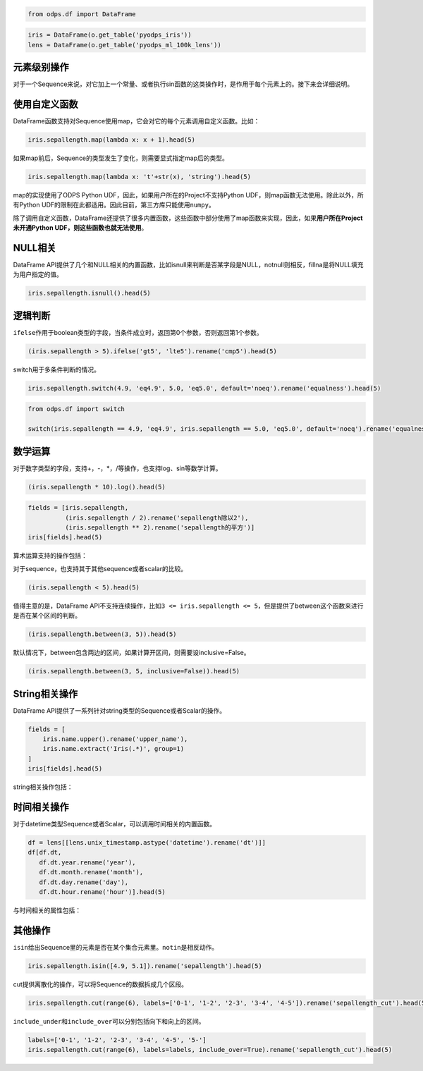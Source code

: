 .. _dfelement:

.. code:: python

    from odps.df import DataFrame

.. code:: python

    iris = DataFrame(o.get_table('pyodps_iris'))
    lens = DataFrame(o.get_table('pyodps_ml_100k_lens'))

元素级别操作
============

对于一个Sequence来说，对它加上一个常量、或者执行sin函数的这类操作时，是作用于每个元素上的。接下来会详细说明。

使用自定义函数
==============

DataFrame函数支持对Sequence使用map，它会对它的每个元素调用自定义函数。比如：

.. code:: python

    iris.sepallength.map(lambda x: x + 1).head(5)




.. raw:: html

    <div style='padding-bottom: 30px'>
    <table border="1" class="dataframe">
      <thead>
        <tr style="text-align: right;">
          <th></th>
          <th>sepallength</th>
        </tr>
      </thead>
      <tbody>
        <tr>
          <th>0</th>
          <td>6.1</td>
        </tr>
        <tr>
          <th>1</th>
          <td>5.9</td>
        </tr>
        <tr>
          <th>2</th>
          <td>5.7</td>
        </tr>
        <tr>
          <th>3</th>
          <td>5.6</td>
        </tr>
        <tr>
          <th>4</th>
          <td>6.0</td>
        </tr>
      </tbody>
    </table>
    </div>



如果map前后，Sequence的类型发生了变化，则需要显式指定map后的类型。

.. code:: python

    iris.sepallength.map(lambda x: 't'+str(x), 'string').head(5)




.. raw:: html

    <div style='padding-bottom: 30px'>
    <table border="1" class="dataframe">
      <thead>
        <tr style="text-align: right;">
          <th></th>
          <th>sepallength</th>
        </tr>
      </thead>
      <tbody>
        <tr>
          <th>0</th>
          <td>t5.1</td>
        </tr>
        <tr>
          <th>1</th>
          <td>t4.9</td>
        </tr>
        <tr>
          <th>2</th>
          <td>t4.7</td>
        </tr>
        <tr>
          <th>3</th>
          <td>t4.6</td>
        </tr>
        <tr>
          <th>4</th>
          <td>t5.0</td>
        </tr>
      </tbody>
    </table>
    </div>



map的实现使用了ODPS Python UDF，因此，如果用户所在的Project不支持Python
UDF，则map函数无法使用。除此以外，所有Python
UDF的限制在此都适用。因此目前，第三方库只能使用\ ``numpy``\ 。

除了调用自定义函数，DataFrame还提供了很多内置函数，这些函数中部分使用了map函数来实现，因此，如果\ **用户所在Project未开通Python
UDF，则这些函数也就无法使用**\ 。

NULL相关
========

DataFrame
API提供了几个和NULL相关的内置函数，比如isnull来判断是否某字段是NULL，notnull则相反，fillna是将NULL填充为用户指定的值。

.. code:: python

    iris.sepallength.isnull().head(5)




.. raw:: html

    <div style='padding-bottom: 30px'>
    <table border="1" class="dataframe">
      <thead>
        <tr style="text-align: right;">
          <th></th>
          <th>sepallength</th>
        </tr>
      </thead>
      <tbody>
        <tr>
          <th>0</th>
          <td>False</td>
        </tr>
        <tr>
          <th>1</th>
          <td>False</td>
        </tr>
        <tr>
          <th>2</th>
          <td>False</td>
        </tr>
        <tr>
          <th>3</th>
          <td>False</td>
        </tr>
        <tr>
          <th>4</th>
          <td>False</td>
        </tr>
      </tbody>
    </table>
    </div>



逻辑判断
========

``ifelse``\ 作用于boolean类型的字段，当条件成立时，返回第0个参数，否则返回第1个参数。

.. code:: python

    (iris.sepallength > 5).ifelse('gt5', 'lte5').rename('cmp5').head(5)




.. raw:: html

    <div style='padding-bottom: 30px'>
    <table border="1" class="dataframe">
      <thead>
        <tr style="text-align: right;">
          <th></th>
          <th>cmp5</th>
        </tr>
      </thead>
      <tbody>
        <tr>
          <th>0</th>
          <td>gt5</td>
        </tr>
        <tr>
          <th>1</th>
          <td>lte5</td>
        </tr>
        <tr>
          <th>2</th>
          <td>lte5</td>
        </tr>
        <tr>
          <th>3</th>
          <td>lte5</td>
        </tr>
        <tr>
          <th>4</th>
          <td>lte5</td>
        </tr>
      </tbody>
    </table>
    </div>



switch用于多条件判断的情况。

.. code:: python

    iris.sepallength.switch(4.9, 'eq4.9', 5.0, 'eq5.0', default='noeq').rename('equalness').head(5)




.. raw:: html

    <div style='padding-bottom: 30px'>
    <table border="1" class="dataframe">
      <thead>
        <tr style="text-align: right;">
          <th></th>
          <th>equalness</th>
        </tr>
      </thead>
      <tbody>
        <tr>
          <th>0</th>
          <td>noeq</td>
        </tr>
        <tr>
          <th>1</th>
          <td>eq4.9</td>
        </tr>
        <tr>
          <th>2</th>
          <td>noeq</td>
        </tr>
        <tr>
          <th>3</th>
          <td>noeq</td>
        </tr>
        <tr>
          <th>4</th>
          <td>eq5.0</td>
        </tr>
      </tbody>
    </table>
    </div>



.. code:: python

    from odps.df import switch
    
    switch(iris.sepallength == 4.9, 'eq4.9', iris.sepallength == 5.0, 'eq5.0', default='noeq').rename('equalness').head(5)




.. raw:: html

    <div style='padding-bottom: 30px'>
    <table border="1" class="dataframe">
      <thead>
        <tr style="text-align: right;">
          <th></th>
          <th>equalness</th>
        </tr>
      </thead>
      <tbody>
        <tr>
          <th>0</th>
          <td>noeq</td>
        </tr>
        <tr>
          <th>1</th>
          <td>eq4.9</td>
        </tr>
        <tr>
          <th>2</th>
          <td>noeq</td>
        </tr>
        <tr>
          <th>3</th>
          <td>noeq</td>
        </tr>
        <tr>
          <th>4</th>
          <td>eq5.0</td>
        </tr>
      </tbody>
    </table>
    </div>



数学运算
========

对于数字类型的字段，支持+，-，\*，/等操作，也支持log、sin等数学计算。

.. code:: python

    (iris.sepallength * 10).log().head(5)




.. raw:: html

    <div style='padding-bottom: 30px'>
    <table border="1" class="dataframe">
      <thead>
        <tr style="text-align: right;">
          <th></th>
          <th>sepallength</th>
        </tr>
      </thead>
      <tbody>
        <tr>
          <th>0</th>
          <td>3.931826</td>
        </tr>
        <tr>
          <th>1</th>
          <td>3.891820</td>
        </tr>
        <tr>
          <th>2</th>
          <td>3.850148</td>
        </tr>
        <tr>
          <th>3</th>
          <td>3.828641</td>
        </tr>
        <tr>
          <th>4</th>
          <td>3.912023</td>
        </tr>
      </tbody>
    </table>
    </div>



.. code:: python

    fields = [iris.sepallength,
              (iris.sepallength / 2).rename('sepallength除以2'), 
              (iris.sepallength ** 2).rename('sepallength的平方')]
    iris[fields].head(5)




.. raw:: html

    <div style='padding-bottom: 30px'>
    <table border="1" class="dataframe">
      <thead>
        <tr style="text-align: right;">
          <th></th>
          <th>sepallength</th>
          <th>sepallength除以2</th>
          <th>sepallength的平方</th>
        </tr>
      </thead>
      <tbody>
        <tr>
          <th>0</th>
          <td>5.1</td>
          <td>2.55</td>
          <td>26.01</td>
        </tr>
        <tr>
          <th>1</th>
          <td>4.9</td>
          <td>2.45</td>
          <td>24.01</td>
        </tr>
        <tr>
          <th>2</th>
          <td>4.7</td>
          <td>2.35</td>
          <td>22.09</td>
        </tr>
        <tr>
          <th>3</th>
          <td>4.6</td>
          <td>2.30</td>
          <td>21.16</td>
        </tr>
        <tr>
          <th>4</th>
          <td>5.0</td>
          <td>2.50</td>
          <td>25.00</td>
        </tr>
      </tbody>
    </table>
    </div>



算术运算支持的操作包括：

.. raw:: html

    <div style='padding-bottom: 30px'>
    <table border="1" class="dataframe">
      <tr>
        <th>算术操作</th>
        <th>说明</th>
      </tr>
      <tr>
        <td>abs</td>
        <td>绝对值</td>
      </tr>
      <tr>
        <td>sqrt</td>
        <td>平方根</td>
      </tr>
      <tr>
        <td>sin</td>
        <td></td>
      </tr>
      <tr>
        <td>sinh</td>
        <td></td>
      </tr>
      <tr>
        <td>cos</td>
        <td></td>
      </tr>
      <tr>
        <td>cosh</td>
        <td></td>
      </tr>
      <tr>
        <td>tan</td>
        <td></td>
      </tr>
      <tr>
        <td>tanh</td>
        <td></td>
      </tr>
      <tr>
        <td>arccos</td>
        <td></td>
      </tr>
      <tr>
        <td>arccosh</td>
        <td></td>
      </tr>
      <tr>
        <td>arcsin</td>
        <td></td>
      </tr>
      <tr>
        <td>arcsinh</td>
        <td></td>
      </tr>
      <tr>
        <td>arctan</td>
        <td></td>
      </tr>
      <tr>
        <td>arctanh</td>
        <td></td>
      </tr>
      <tr>
        <td>exp</td>
        <td>指数函数</td>
      </tr>
      <tr>
        <td>expm1</td>
        <td>指数减1</td>
      </tr>
      <tr>
        <td>log</td>
        <td>传入参数表示底是几</td>
      </tr>
      <tr>
        <td>log2</td>
        <td></td>
      </tr>
      <tr>
        <td>log10</td>
        <td></td>
      </tr>
      <tr>
        <td>log1p</td>
        <td>log(1+x)</td>
      </tr>
      <tr>
        <td>radians</td>
        <td>给定角度计算弧度</td>
      </tr>
      <tr>
        <td>degrees</td>
        <td>给定弧度计算角度</td>
      </tr>
      <tr>
        <td>ceil</td>
        <td>不小于输入值的最小整数</td>
      </tr>
      <tr>
        <td>floor</td>
        <td>向下取整，返回比输入值小的整数值。</td>
      </tr>
      <tr>
        <td>trunc</td>
        <td>将输入值截取到指定小数点位置</td>
      </tr>
    </table>
    </div>

对于sequence，也支持其于其他sequence或者scalar的比较。

.. code:: python

    (iris.sepallength < 5).head(5)




.. raw:: html

    <div style='padding-bottom: 30px'>
    <table border="1" class="dataframe">
      <thead>
        <tr style="text-align: right;">
          <th></th>
          <th>sepallength</th>
        </tr>
      </thead>
      <tbody>
        <tr>
          <th>0</th>
          <td>False</td>
        </tr>
        <tr>
          <th>1</th>
          <td>True</td>
        </tr>
        <tr>
          <th>2</th>
          <td>True</td>
        </tr>
        <tr>
          <th>3</th>
          <td>True</td>
        </tr>
        <tr>
          <th>4</th>
          <td>False</td>
        </tr>
      </tbody>
    </table>
    </div>



值得主意的是，DataFrame
API不支持连续操作，比如\ ``3 <= iris.sepallength <= 5``\ ，但是提供了between这个函数来进行是否在某个区间的判断。

.. code:: python

    (iris.sepallength.between(3, 5)).head(5)




.. raw:: html

    <div style='padding-bottom: 30px'>
    <table border="1" class="dataframe">
      <thead>
        <tr style="text-align: right;">
          <th></th>
          <th>sepallength</th>
        </tr>
      </thead>
      <tbody>
        <tr>
          <th>0</th>
          <td>False</td>
        </tr>
        <tr>
          <th>1</th>
          <td>True</td>
        </tr>
        <tr>
          <th>2</th>
          <td>True</td>
        </tr>
        <tr>
          <th>3</th>
          <td>True</td>
        </tr>
        <tr>
          <th>4</th>
          <td>True</td>
        </tr>
      </tbody>
    </table>
    </div>



默认情况下，between包含两边的区间，如果计算开区间，则需要设inclusive=False。

.. code:: python

    (iris.sepallength.between(3, 5, inclusive=False)).head(5)




.. raw:: html

    <div style='padding-bottom: 30px'>
    <table border="1" class="dataframe">
      <thead>
        <tr style="text-align: right;">
          <th></th>
          <th>sepallength</th>
        </tr>
      </thead>
      <tbody>
        <tr>
          <th>0</th>
          <td>False</td>
        </tr>
        <tr>
          <th>1</th>
          <td>True</td>
        </tr>
        <tr>
          <th>2</th>
          <td>True</td>
        </tr>
        <tr>
          <th>3</th>
          <td>True</td>
        </tr>
        <tr>
          <th>4</th>
          <td>False</td>
        </tr>
      </tbody>
    </table>
    </div>



String相关操作
==============

DataFrame API提供了一系列针对string类型的Sequence或者Scalar的操作。

.. code:: python

    fields = [
        iris.name.upper().rename('upper_name'),
        iris.name.extract('Iris(.*)', group=1)
    ]
    iris[fields].head(5)




.. raw:: html

    <div style='padding-bottom: 30px'>
    <table border="1" class="dataframe">
      <thead>
        <tr style="text-align: right;">
          <th></th>
          <th>upper_name</th>
          <th>name</th>
        </tr>
      </thead>
      <tbody>
        <tr>
          <th>0</th>
          <td>IRIS-SETOSA</td>
          <td>-setosa</td>
        </tr>
        <tr>
          <th>1</th>
          <td>IRIS-SETOSA</td>
          <td>-setosa</td>
        </tr>
        <tr>
          <th>2</th>
          <td>IRIS-SETOSA</td>
          <td>-setosa</td>
        </tr>
        <tr>
          <th>3</th>
          <td>IRIS-SETOSA</td>
          <td>-setosa</td>
        </tr>
        <tr>
          <th>4</th>
          <td>IRIS-SETOSA</td>
          <td>-setosa</td>
        </tr>
      </tbody>
    </table>
    </div>



string相关操作包括：

.. raw:: html

    <div style='padding-bottom: 30px'>
    <table border="1" class="dataframe">
      <tr>
        <th>string操作</th>
        <th>说明</th>
      </tr>
      <tr>
        <td>capitalize</td>
        <td></td>
      </tr>
      <tr>
        <td>contains</td>
        <td>包含某个字符串，如果regex参数为True，则是包含某个正则表达式</td>
      </tr>
      <tr>
        <td>count</td>
        <td>指定字符串出现的次数</td>
      </tr>
      <tr>
        <td>endswith</td>
        <td>以某个字符串结尾</td>
      </tr>
      <tr>
        <td>startswith</td>
        <td>以某个字符串开头</td>
      </tr>
      <tr>
        <td>extract</td>
        <td>抽取出某个正则表达式，如果group不指定，则返回满足整个pattern的子串；否则，返回第几个group</td>
      </tr>
      <tr>
        <td>find</td>
        <td>返回第一次出现的子串位置，若不存在则返回-1</td>
      </tr>
      <tr>
        <td>rfind</td>
        <td>从右查找返回子串第一次出现的位置，不存在则返回-1</td>
      </tr>
      <tr>
        <td>replace</td>
        <td>将某个pattern的子串全部替换成另一个子串，``n``参数若指定，则替换n次</td>
      </tr>
      <tr>
        <td>get</td>
        <td>返回某个位置上的字符串</td>
      </tr>
      <tr>
        <td>ljust</td>
        <td>若未达到指定的``width``的长度，则在右侧填充``fillchar``指定的字符串（默认空格）</td>
      </tr>
      <tr>
        <td>rjust</td>
        <td>若未达到指定的``width``的长度，则在左侧填充``fillchar``指定的字符串（默认空格）</td>
      </tr>
      <tr>
        <td>lower</td>
        <td>变为全部小写</td>
      </tr>
      <tr>
        <td>upper</td>
        <td>变为全部大写</td>
      </tr>
      <tr>
        <td>lstrip</td>
        <td>在左侧删除空格（包括空行符）</td>
      </tr>
      <tr>
        <td>rstrip</td>
        <td>在右侧删除空格（包括空行符）</td>
      </tr>
      <tr>
        <td>strip</td>
        <td>在左右两侧删除空格（包括空行符）</td>
      </tr>
      <tr>
        <td>pad</td>
        <td>在指定的位置（left，right或者both）用指定填充字符（用``fillchar``指定，默认空格）来对齐</td>
      </tr>
      <tr>
        <td>repeat</td>
        <td>重复指定``n``次</td>
      </tr>
      <tr>
        <td>slice</td>
        <td>切片操作</td>
      </tr>
      <tr>
        <td>swapcase</td>
        <td>对调大小写</td>
      </tr>
      <tr>
        <td>title</td>
        <td>同str.title</td>
      </tr>
      <tr>
        <td>zfill</td>
        <td>长度没达到指定``width``，则左侧填充0</td>
      </tr>
      <tr>
        <td>isalnum</td>
        <td>同str.isalnum</td>
      </tr>
      <tr>
        <td>isalpha</td>
        <td>同str.isalpha</td>
      </tr>
      <tr>
        <td>isdigit</td>
        <td>是否都是数字，同str.isdigit</td>
      </tr>
      <tr>
        <td>isspace</td>
        <td>是否都是空格，同str.isspace</td>
      </tr>
      <tr>
        <td>islower</td>
        <td>是否都是小写，同str.islower</td>
      </tr>
      <tr>
        <td>isupper</td>
        <td>是否都是大写，同str.isupper</td>
      </tr>
      <tr>
        <td>istitle</td>
        <td>同str.istitle</td>
      </tr>
      <tr>
        <td>isnumeric</td>
        <td>同str.isnumeric</td>
      </tr>
      <tr>
        <td>isdecimal</td>
        <td>同str.isdecimal</td>
      </tr>
    </table>
    </div>

时间相关操作
============

对于datetime类型Sequence或者Scalar，可以调用时间相关的内置函数。

.. code:: python

    df = lens[[lens.unix_timestamp.astype('datetime').rename('dt')]]
    df[df.dt, 
       df.dt.year.rename('year'), 
       df.dt.month.rename('month'), 
       df.dt.day.rename('day'), 
       df.dt.hour.rename('hour')].head(5)




.. raw:: html

    <div style='padding-bottom: 30px'>
    <table border="1" class="dataframe">
      <thead>
        <tr style="text-align: right;">
          <th></th>
          <th>dt</th>
          <th>year</th>
          <th>month</th>
          <th>day</th>
          <th>hour</th>
        </tr>
      </thead>
      <tbody>
        <tr>
          <th>0</th>
          <td>1998-04-08 11:02:00</td>
          <td>1998</td>
          <td>4</td>
          <td>8</td>
          <td>11</td>
        </tr>
        <tr>
          <th>1</th>
          <td>1998-04-08 10:57:55</td>
          <td>1998</td>
          <td>4</td>
          <td>8</td>
          <td>10</td>
        </tr>
        <tr>
          <th>2</th>
          <td>1998-04-08 10:45:26</td>
          <td>1998</td>
          <td>4</td>
          <td>8</td>
          <td>10</td>
        </tr>
        <tr>
          <th>3</th>
          <td>1998-04-08 10:25:52</td>
          <td>1998</td>
          <td>4</td>
          <td>8</td>
          <td>10</td>
        </tr>
        <tr>
          <th>4</th>
          <td>1998-04-08 10:44:19</td>
          <td>1998</td>
          <td>4</td>
          <td>8</td>
          <td>10</td>
        </tr>
      </tbody>
    </table>
    </div>



与时间相关的属性包括：

.. raw:: html

    <div style='padding-bottom: 30px'>
    <table border="1" class="dataframe">
      <tr>
        <th>时间相关属性</th>
        <th>说明</th>
      </tr>
      <tr>
        <td>year</td>
        <td></td>
      </tr>
      <tr>
        <td>month</td>
        <td></td>
      </tr>
      <tr>
        <td>month</td>
        <td></td>
      </tr>
      <tr>
        <td>month</td>
        <td></td>
      </tr>
      <tr>
        <td>day</td>
        <td></td>
      </tr>
      <tr>
        <td>hour</td>
        <td></td>
      </tr>
      <tr>
        <td>minute</td>
        <td></td>
      </tr>
      <tr>
        <td>second</td>
        <td></td>
      </tr>
      <tr>
        <td>weekofyear</td>
        <td>返回日期位于那一年的第几周。周一作为一周的第一天。</td>
      </tr>
      <tr>
        <td>weekday</td>
        <td>返回日期当前周的第几天。</td>
      </tr>
      <tr>
        <td>dayofweek</td>
        <td>同weekday</td>
      </tr>
    </table>
    </div>

其他操作
========

``isin``\ 给出Sequence里的元素是否在某个集合元素里。\ ``notin``\ 是相反动作。

.. code:: python

    iris.sepallength.isin([4.9, 5.1]).rename('sepallength').head(5)




.. raw:: html

    <div style='padding-bottom: 30px'>
    <table border="1" class="dataframe">
      <thead>
        <tr style="text-align: right;">
          <th></th>
          <th>sepallength</th>
        </tr>
      </thead>
      <tbody>
        <tr>
          <th>0</th>
          <td>True</td>
        </tr>
        <tr>
          <th>1</th>
          <td>True</td>
        </tr>
        <tr>
          <th>2</th>
          <td>False</td>
        </tr>
        <tr>
          <th>3</th>
          <td>False</td>
        </tr>
        <tr>
          <th>4</th>
          <td>False</td>
        </tr>
      </tbody>
    </table>
    </div>



cut提供离散化的操作，可以将Sequence的数据拆成几个区段。

.. code:: python

    iris.sepallength.cut(range(6), labels=['0-1', '1-2', '2-3', '3-4', '4-5']).rename('sepallength_cut').head(5)




.. raw:: html

    <div style='padding-bottom: 30px'>
    <table border="1" class="dataframe">
      <thead>
        <tr style="text-align: right;">
          <th></th>
          <th>sepallength_cut</th>
        </tr>
      </thead>
      <tbody>
        <tr>
          <th>0</th>
          <td>None</td>
        </tr>
        <tr>
          <th>1</th>
          <td>4-5</td>
        </tr>
        <tr>
          <th>2</th>
          <td>4-5</td>
        </tr>
        <tr>
          <th>3</th>
          <td>4-5</td>
        </tr>
        <tr>
          <th>4</th>
          <td>4-5</td>
        </tr>
      </tbody>
    </table>
    </div>



``include_under``\ 和\ ``include_over``\ 可以分别包括向下和向上的区间。

.. code:: python

    labels=['0-1', '1-2', '2-3', '3-4', '4-5', '5-']
    iris.sepallength.cut(range(6), labels=labels, include_over=True).rename('sepallength_cut').head(5)




.. raw:: html

    <div style='padding-bottom: 30px'>
    <table border="1" class="dataframe">
      <thead>
        <tr style="text-align: right;">
          <th></th>
          <th>sepallength_cut</th>
        </tr>
      </thead>
      <tbody>
        <tr>
          <th>0</th>
          <td>5-</td>
        </tr>
        <tr>
          <th>1</th>
          <td>4-5</td>
        </tr>
        <tr>
          <th>2</th>
          <td>4-5</td>
        </tr>
        <tr>
          <th>3</th>
          <td>4-5</td>
        </tr>
        <tr>
          <th>4</th>
          <td>4-5</td>
        </tr>
      </tbody>
    </table>
    </div>


